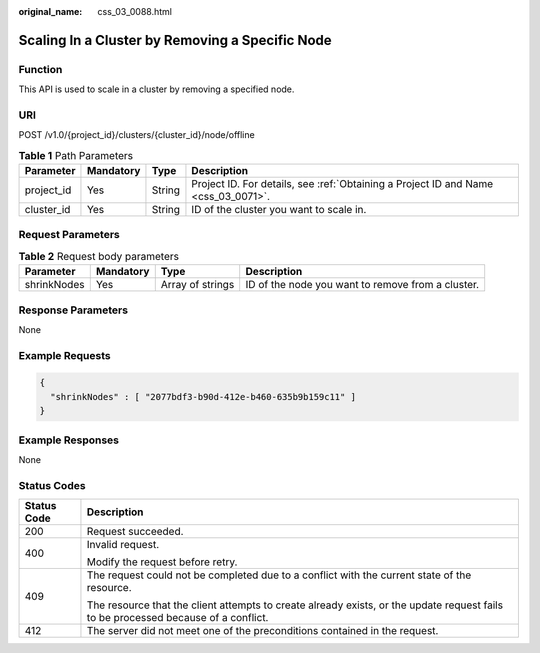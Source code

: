 :original_name: css_03_0088.html

.. _css_03_0088:

Scaling In a Cluster by Removing a Specific Node
================================================

Function
--------

This API is used to scale in a cluster by removing a specified node.

URI
---

POST /v1.0/{project_id}/clusters/{cluster_id}/node/offline

.. table:: **Table 1** Path Parameters

   +------------+-----------+--------+------------------------------------------------------------------------------------+
   | Parameter  | Mandatory | Type   | Description                                                                        |
   +============+===========+========+====================================================================================+
   | project_id | Yes       | String | Project ID. For details, see :ref:`Obtaining a Project ID and Name <css_03_0071>`. |
   +------------+-----------+--------+------------------------------------------------------------------------------------+
   | cluster_id | Yes       | String | ID of the cluster you want to scale in.                                            |
   +------------+-----------+--------+------------------------------------------------------------------------------------+

Request Parameters
------------------

.. table:: **Table 2** Request body parameters

   +-------------+-----------+------------------+---------------------------------------------------+
   | Parameter   | Mandatory | Type             | Description                                       |
   +=============+===========+==================+===================================================+
   | shrinkNodes | Yes       | Array of strings | ID of the node you want to remove from a cluster. |
   +-------------+-----------+------------------+---------------------------------------------------+

Response Parameters
-------------------

None

Example Requests
----------------

.. code-block::

   {
     "shrinkNodes" : [ "2077bdf3-b90d-412e-b460-635b9b159c11" ]
   }

Example Responses
-----------------

None

Status Codes
------------

+-----------------------------------+------------------------------------------------------------------------------------------------------------------------------------+
| Status Code                       | Description                                                                                                                        |
+===================================+====================================================================================================================================+
| 200                               | Request succeeded.                                                                                                                 |
+-----------------------------------+------------------------------------------------------------------------------------------------------------------------------------+
| 400                               | Invalid request.                                                                                                                   |
|                                   |                                                                                                                                    |
|                                   | Modify the request before retry.                                                                                                   |
+-----------------------------------+------------------------------------------------------------------------------------------------------------------------------------+
| 409                               | The request could not be completed due to a conflict with the current state of the resource.                                       |
|                                   |                                                                                                                                    |
|                                   | The resource that the client attempts to create already exists, or the update request fails to be processed because of a conflict. |
+-----------------------------------+------------------------------------------------------------------------------------------------------------------------------------+
| 412                               | The server did not meet one of the preconditions contained in the request.                                                         |
+-----------------------------------+------------------------------------------------------------------------------------------------------------------------------------+

